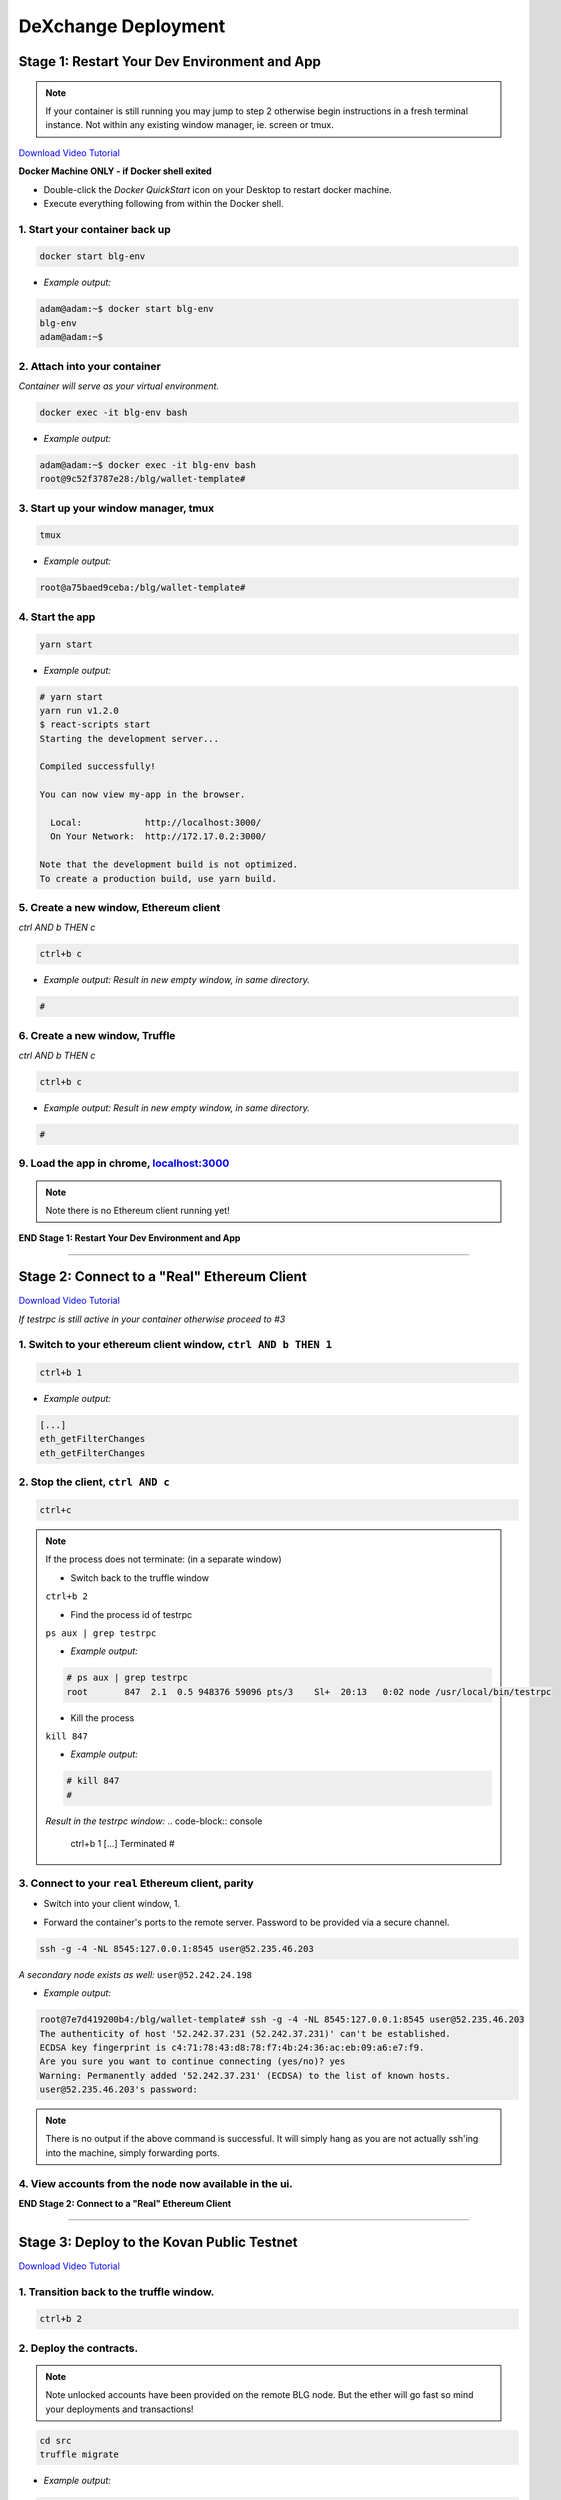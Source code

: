 ====================
DeXchange Deployment
====================

Stage 1: Restart Your Dev Environment and App
=============================================
.. image:: https://raw.githubusercontent.com/Blockchain-Learning-Group/dapp-fundamentals/master/solutions/Exchange/03-stage-1.png
  :target: index.html

.. note::
  If your container is still running you may jump to step 2 otherwise begin instructions in a fresh terminal instance.  Not within any existing window manager, ie. screen or tmux.

`Download Video Tutorial <https://github.com/Blockchain-Learning-Group/dapp-fundamentals/blob/master/solutions/Exchange/03_video_tutorials/03-stage-1.mp4?raw=true>`_

**Docker Machine ONLY - if Docker shell exited**

- Double-click the `Docker QuickStart` icon on your Desktop to restart docker machine.

- Execute everything following from within the Docker shell.

1. Start your container back up
-------------------------------

.. code-block:: bash

  docker start blg-env

- *Example output:*

.. code-block:: bash

  adam@adam:~$ docker start blg-env
  blg-env
  adam@adam:~$

2. Attach into your container
-----------------------------

*Container will serve as your virtual environment.*

.. code-block:: bash

  docker exec -it blg-env bash

- *Example output:*

.. code-block:: bash

  adam@adam:~$ docker exec -it blg-env bash
  root@9c52f3787e28:/blg/wallet-template#

3. Start up your window manager, tmux
-------------------------------------

.. code-block:: bash

  tmux

- *Example output:*

.. code-block:: bash

  root@a75baed9ceba:/blg/wallet-template#

4. Start the app
----------------

.. code-block:: bash

  yarn start

- *Example output:*

.. code-block:: console

  # yarn start
  yarn run v1.2.0
  $ react-scripts start
  Starting the development server...

  Compiled successfully!

  You can now view my-app in the browser.

    Local:            http://localhost:3000/
    On Your Network:  http://172.17.0.2:3000/

  Note that the development build is not optimized.
  To create a production build, use yarn build.

5. Create a new window, Ethereum client
---------------------------------------

*ctrl AND b THEN c*

.. code-block:: bash

  ctrl+b c

- *Example output: Result in new empty window, in same directory.*

.. code-block:: bash

  #

6. Create a new window, Truffle
-------------------------------

*ctrl AND b THEN c*

.. code-block:: bash

  ctrl+b c

- *Example output: Result in new empty window, in same directory.*

.. code-block:: bash

  #

9. Load the app in chrome, `localhost:3000 <http://localhost:3000/>`_
------------------------------------------------------------------------------------------------

.. note::
  Note there is no Ethereum client running yet!

**END Stage 1: Restart Your Dev Environment and App**

----

Stage 2: Connect to a "Real" Ethereum Client
============================================

`Download Video Tutorial <https://github.com/Blockchain-Learning-Group/dapp-fundamentals/blob/master/solutions/Exchange/03_video_tutorials/03-stage-16.mp4?raw=true>`_

*If testrpc is still active in your container otherwise proceed to #3*

1. Switch to your ethereum client window, ``ctrl AND b THEN 1``
-----------------------------------------------------------
.. code-block:: bash

  ctrl+b 1

- *Example output:*


.. code-block:: console

  [...]
  eth_getFilterChanges
  eth_getFilterChanges

2. Stop the client, ``ctrl AND c``
------------------------------

.. code-block:: bash

  ctrl+c

.. note::
  If the process does not terminate: (in a separate window)

  - Switch back to the truffle window

  ``ctrl+b 2``

  - Find the process id of testrpc

  ``ps aux | grep testrpc``

  - *Example output:*

  .. code-block:: console

    # ps aux | grep testrpc
    root       847  2.1  0.5 948376 59096 pts/3    Sl+  20:13   0:02 node /usr/local/bin/testrpc

  - Kill the process

  ``kill 847``

  - *Example output:*

  .. code-block:: console

    # kill 847
    #

  *Result in the testrpc window:*
  .. code-block:: console
    ctrl+b 1
    [...]
    Terminated
    #

3. Connect to your ``real`` Ethereum client, parity
---------------------------------------------------
- Switch into your client window, 1.

.. code-block:: bash
  ctrl+b 1

- Forward the container's ports to the remote server. Password to be provided via a secure channel.

.. code-block:: bash

  ssh -g -4 -NL 8545:127.0.0.1:8545 user@52.235.46.203

*A secondary node exists as well:* ``user@52.242.24.198``

- *Example output:*

.. code-block:: console

  root@7e7d419200b4:/blg/wallet-template# ssh -g -4 -NL 8545:127.0.0.1:8545 user@52.235.46.203
  The authenticity of host '52.242.37.231 (52.242.37.231)' can't be established.
  ECDSA key fingerprint is c4:71:78:43:d8:78:f7:4b:24:36:ac:eb:09:a6:e7:f9.
  Are you sure you want to continue connecting (yes/no)? yes
  Warning: Permanently added '52.242.37.231' (ECDSA) to the list of known hosts.
  user@52.235.46.203's password:

.. note::
  There is no output if the above command is successful. It will simply hang as you are not actually ssh'ing into the machine, simply forwarding ports.

4. View accounts from the node now available in the ui.
-------------------------------------------------------

.. image:: https://raw.githubusercontent.com/Blockchain-Learning-Group/dapp-fundamentals/master/solutions/Exchange/03-stage-16.png
  :target: index.html

**END Stage 2: Connect to a "Real" Ethereum Client**

----

Stage 3: Deploy to the Kovan Public Testnet
==========================================

`Download Video Tutorial <https://github.com/Blockchain-Learning-Group/dapp-fundamentals/blob/master/solutions/Exchange/03_video_tutorials/03-stage-17.mp4?raw=true>`_

1. Transition back to the truffle window.
-----------------------------------------
.. code-block:: bash

  ctrl+b 2

2. Deploy the contracts.
------------------------

.. note::
  Note unlocked accounts have been provided on the remote BLG node. But the ether will go fast so mind your deployments and transactions!

.. code-block:: bash

  cd src
  truffle migrate

- *Example output:*

.. code-block:: bash

  root@37709e3ee3e7:/blg/wallet-template/src# truffle migrate
  Using network 'development'.

  Running migration: 1_initial_migration.js
  [...]
    Token: 0xf37825e75d9e597bfc55aa4e048a6ec6c0c6b5be
  [...]
    Exchange: 0xadeadaf68eff9d6a633c30cddd6989b6e931f4ca
  [...]
  Saving artifacts...
  root@37709e3ee3e7:/blg/wallet-template/src#

.. warning::
  Common Error

  .. code-block:: console
    root@37709e3ee3e7:/blg/wallet-template/src# truffle migrate
    Using network 'development'.

    Running migration: 1_initial_migration.js
      Deploying Migrations...
      ... 0xfe605be6a2cfd5d2f22cdf7cdd548e8d7dd85e243bca9e7bbaeccb0ef1101144
    Error encountered, bailing. Network state unknown. Review successful transactions manually.
    Error: The contract code couldn't be stored, please check your gas amount.
        at Object.callback (/usr/local/lib/node_modules/truffle/build/cli.bundled.js:218485:46)
        at /usr/local/lib/node_modules/truffle/build/cli.bundled.js:34886:25
        at /usr/local/lib/node_modules/truffle/build/cli.bundled.js:220423:9
        at /usr/local/lib/node_modules/truffle/build/cli.bundled.js:72910:11
        at /usr/local/lib/node_modules/truffle/build/cli.bundled.js:204149:9
        at XMLHttpRequest.request.onreadystatechange (/usr/local/lib/node_modules/truffle/build/cli.bundled.js:205574:13)
        at XMLHttpRequestEventTarget.dispatchEvent (/usr/local/lib/node_modules/truffle/build/cli.bundled.js:73069:18)
        at XMLHttpRequest._setReadyState (/usr/local/lib/node_modules/truffle/build/cli.bundled.js:73359:12)
        at XMLHttpRequest._onHttpResponseEnd (/usr/local/lib/node_modules/truffle/build/cli.bundled.js:73514:12)
        at IncomingMessage.<anonymous> (/usr/local/lib/node_modules/truffle/build/cli.bundled.js:73474:24)

    **Solution: Simply run the migration again**

3. View the contracts deployed to kovan @ https://kovan.etherscan.io/address/ ``TOKEN OR EXCHANGE ADDRESS``
---------------------------------------------------------------------------------------------------------
- Token Example: `https://kovan.etherscan.io/address/0xf37825e75d9e597bfc55aa4e048a6ec6c0c6b5be <https://kovan.etherscan.io/address/0xf37825e75d9e597bfc55aa4e048a6ec6c0c6b5be>`_
- Exchange Example: `https://kovan.etherscan.io/address/0xadeadaf68eff9d6a633c30cddd6989b6e931f4ca <https://kovan.etherscan.io/address/0xadeadaf68eff9d6a633c30cddd6989b6e931f4ca>`_

4. View the contract reference objects in the browser.
------------------------------------------------------

.. image:: https://raw.githubusercontent.com/Blockchain-Learning-Group/dapp-fundamentals/master/solutions/Exchange/03-stage-17.png
  :target: index.html
.. image:: https://raw.githubusercontent.com/Blockchain-Learning-Group/dapp-fundamentals/master/solutions/Exchange/03-stage-17-02.png
  :target: index.html

**END Stage 3: Deploy to the Kovan Public Testnet**

----

Stage 4: Convert to Metamask Web3 Provider
==========================================

`Download Video Tutorial <https://github.com/Blockchain-Learning-Group/dapp-fundamentals/blob/master/solutions/Exchange/03_video_tutorials/03-stage-18.mp4?raw=true>`_

1. Ensure Metamask is installed, unlocked and connected to the kovan testnet.
-----------------------------------------------------------------------------

2. Add a conditional to use the Metamask web3 provider if present, `wallet-template/src/App.js#L49 <https://github.com/Blockchain-Learning-Group/exchange-eod3/blob/0779b46516bc5c697c5fb986cad1080b8c8121af/src/App.js#L49>`_
---------------------------------------------------------------------------------------------------

.. code-block:: javascript
  if (window.web3)
      this.web3 = new Web3(window.web3.currentProvider)
  else

3. Refresh the browser and connect to your Metamask account. View your Metamask account now available within the application.
-----------------------------------------------------------------------------------------------------------------------------

.. image:: https://raw.githubusercontent.com/Blockchain-Learning-Group/dapp-fundamentals/master/solutions/Exchange/03-stage-18.png
  :target: index.html

**END Stage 4: Convert to Metamask Web3 Provider**

----

Stage 5: Use the Exchange!
==========================================
`Download Video Tutorial <https://github.com/Blockchain-Learning-Group/dapp-fundamentals/blob/master/solutions/Exchange/03_video_tutorials/03-stage-19.mp4?raw=true>`_

1. Mint tokens to your Metamask account.  Will need to be done from the parity account that deployed the contract as it is the owner.
-----------------------------------------------------------------------------------------------------------------------------

2. Submit an order!  Note the Metamask dialog now appears to allow you, the user, to approve the transaction and therefore also pay for its execution.
-----------------------------------------------------------------------------------------------------------------------------

3. Create a new Metamask account.
-----------------------------------------------------------------------------------------------------------------------------

4. Send ether to it from your initial Metamask account.
-----------------------------------------------------------------------------------------------------------------------------

5. Execute the order from your new account and view the updated token balances.
-----------------------------------------------------------------------------------------------------------------------------

Success, your exchange is complete!

**END Stage 5: Use the Exchange!**

----

Bonus: Extend Your Exchange
===========================

1. Connect to another participant's exchange, updating the address to create the reference object at.
----------------------------------------------------------------------------------------------------
2. Pre-condition checks!  amounts > 0, etc.
----------------------------------------------------------------------------------------------------
3. Integrate error logging pattern in place of requires
----------------------------------------------------------------------------------------------------
4. Add other ERC20 / ETH pairings
----------------------------------------------------------------------------------------------------
5. Enable ERC20 / ERC20 pairings
----------------------------------------------------------------------------------------------------
6. Automated order matching, partial fills, matched by ratio not user selected.
----------------------------------------------------------------------------------------------------
7. Write tests for the exchange
----------------------------------------------------------------------------------------------------
8. Update gas amounts sent with each transaction.  Leverage web3's gas estimation!
----------------------------------------------------------------------------------------------------
9. Clean up the allowance if the order submission transaction fails
----------------------------------------------------------------------------------------------------
10. Sort the orders in the order book table
----------------------------------------------------------------------------------------------------
----

Clean up
========

`Download Video Tutorial <https://github.com/Blockchain-Learning-Group/dapp-fundamentals/blob/master/solutions/Wallet/02_video_tutorials/03-stage-cleanup.mp4?raw=true>`_

1. Detach from your tmux session
---------------------------------
*ctrl AND b THEN d*

.. code-block:: bash

  ctrl+b d

2. Detach from the container
----------------------------

.. code-block:: bash

  ctrl+d

3. Stop the container
--------------------

.. code-block:: bash

  docker stop blg-env

- *Example output:*

.. code-block:: bash

  adam@adam:~/$ docker stop blg-env
  blg-env
  adam@adam:~/$
